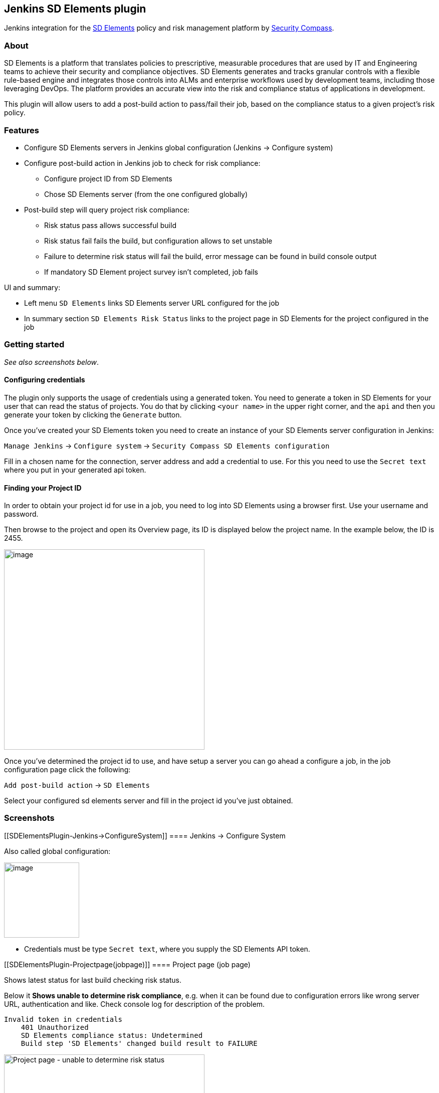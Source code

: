 [[SDElementsPlugin-JenkinsSDElementsplugin]]
== Jenkins SD Elements plugin

[.il]##Jenkins## integration for
the https://www.securitycompass.com/sdelements[SD Elements] policy and
risk management platform by https://www.securitycompass.com/[Security
Compass].

[[SDElementsPlugin-About]]
=== About

SD Elements is a platform that translates policies to prescriptive,
measurable procedures that are used by IT and Engineering teams to
achieve their security and compliance objectives. SD Elements generates
and tracks granular controls with a flexible rule-based engine and
integrates those controls into ALMs and enterprise workflows used by
development teams, including those leveraging DevOps. The platform
provides an accurate view into the risk and compliance status of
applications in development.

This plugin will allow users to add a post-build action to pass/fail
their job, based on the compliance status to a given project's risk
policy.

[[SDElementsPlugin-Features]]
=== Features

* Configure SD Elements servers in Jenkins global configuration (Jenkins
-> Configure system)
* Configure post-build action in Jenkins job to check for risk
compliance:
** Configure project ID from SD Elements
** Chose SD Elements server (from the one configured globally)
* Post-build step will query project risk compliance:
** Risk status pass allows successful build
** Risk status fail fails the build, but configuration allows to set
unstable
** Failure to determine risk status will fail the build, error message
can be found in build console output
** If mandatory SD Element project survey isn't completed, job fails

UI and summary:

* Left menu `+SD Elements+` links SD Elements server URL configured for
the job
* In summary section `+SD Elements Risk Status+` links to the project
page in SD Elements for the project configured in the job

[[SDElementsPlugin-Gettingstarted]]
=== Getting started

_See also screenshots below_.

[[SDElementsPlugin-Configuringcredentials]]
==== Configuring credentials

The plugin only supports the usage of credentials using a generated
token. You need to generate a token in SD Elements for your user that
can read the status of projects. You do that by clicking `+<your name>+`
in the upper right corner, and the `+api+` and then you generate your
token by clicking the `+Generate+` button.

Once you've created your SD Elements token you need to create an
instance of your SD Elements server configuration in Jenkins:

`+Manage Jenkins+` -> `+Configure system+` ->
`+Security Compass SD Elements configuration+`

Fill in a chosen name for the connection, server address and add a
credential to use. For this you need to use the `+Secret text+` where
you put in your generated api token.

[[SDElementsPlugin-FindingyourProjectID]]
==== Finding your Project ID

In order to obtain your project id for use in a job, you need to log
into SD Elements using a browser first. Use your username and password.

Then browse to the project and open its Overview page, its ID is
displayed below the project name. In the example below, the ID is 2455.

[.confluence-embedded-file-wrapper .confluence-embedded-manual-size]#image:https://github.com/jenkinsci/sdelements-plugin/blob/master/docs/project_overview_project_id.png?raw=true[image,height=400]#

Once you've determined the project id to use, and have setup a server
you can go ahead a configure a job, in the job configuration page click
the following:

`+Add post-build action+` -> `+SD Elements+`

Select your configured sd elements server and fill in the project id
you've just obtained.

[[SDElementsPlugin-Screenshots]]
=== Screenshots

[[SDElementsPlugin-Jenkins->ConfigureSystem]]
==== Jenkins -> Configure System

Also called global configuration:

[.confluence-embedded-file-wrapper .confluence-embedded-manual-size]#image:https://github.com/jenkinsci/sdelements-plugin/blob/master/docs/global-configuration.png?raw=true[image,height=150]#

* Credentials must be type `+Secret text+`, where you supply the SD
Elements API token.

[[SDElementsPlugin-Projectpage(jobpage)]]
==== Project page (job page)

Shows latest status for last build checking risk status.

Below it *Shows unable to determine risk compliance*, e.g. when it can
be found due to configuration errors like wrong server URL,
authentication and like. Check console log for description of the
problem.

....
Invalid token in credentials
    401 Unauthorized
    SD Elements compliance status: Undetermined
    Build step 'SD Elements' changed build result to FAILURE
....

[.confluence-embedded-file-wrapper .confluence-embedded-manual-size]#image:https://github.com/jenkinsci/sdelements-plugin/blob/master/docs/project-page-unable-to-determine-risk-compliance.png?raw=true[Project
page - unable to determine risk status,height=400]#

[[SDElementsPlugin-Buildpages]]
==== Build pages

Build pages shows historic results for each builds, but the graphics are
the same as on the project page. Examples:

*Build successful when risk status pass:* 

[.confluence-embedded-file-wrapper .confluence-embedded-manual-size]#image:https://github.com/jenkinsci/sdelements-plugin/blob/master/docs/build-page-risk-status-pass.png?raw=true[Build
successful when risk status pass,height=250]#

*Build fails when risk status fails:* 

[.confluence-embedded-file-wrapper .confluence-embedded-manual-size]#image:https://github.com/jenkinsci/sdelements-plugin/blob/master/docs/build-page-risk-status-fail.png?raw=true[Build
fails when risk status fails,height=250]#

*Configuration can set build status unstable when risk status fails:* 

[.confluence-embedded-file-wrapper .confluence-embedded-manual-size]#image:https://github.com/jenkinsci/sdelements-plugin/blob/master/docs/build-page-risk-status-fail-job-configured-unstable.png?raw=true[Build
fails when risk status fails,height=250]#

*Build will fail when mandatory survey in SD Elements isn't completed:* 

[.confluence-embedded-file-wrapper .confluence-embedded-manual-size]#image:https://github.com/jenkinsci/sdelements-plugin/blob/master/docs/build-page-risk-status-undetermined-survey-not-completed.png?raw=true[Build
will fail when mandatory survey in SD Elements isn't
completed,height=250]#
